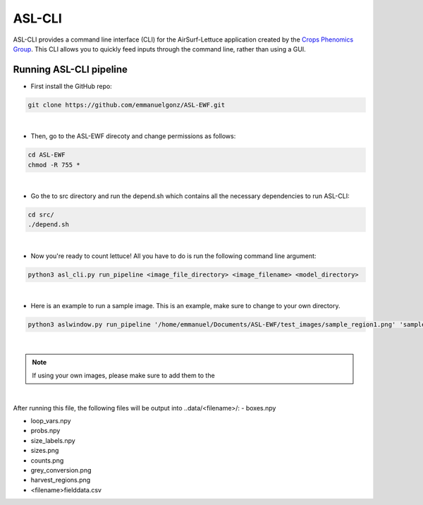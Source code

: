 ASL-CLI
=======
ASL-CLI provides a command line interface (CLI) for the AirSurf-Lettuce application created by the `Crops Phenomics Group
<https://github.com/Crop-Phenomics-Group/>`_. This CLI allows you to quickly feed inputs through the command line, rather than using a GUI. 

Running ASL-CLI pipeline
------------------------------------
* First install the GitHub repo:

.. code-block:: RST
   
   git clone https://github.com/emmanuelgonz/ASL-EWF.git
|
* Then, go to the ASL-EWF direcoty and change permissions as follows:

.. code-block:: RST 

   cd ASL-EWF
   chmod -R 755 *   
|
* Go the to src directory and run the depend.sh which contains all the necessary dependencies to run ASL-CLI:

.. code-block:: RST

   cd src/
   ./depend.sh
|
* Now you're ready to count lettuce! All you have to do is run the following command line argument:

.. code-block:: RST

   python3 asl_cli.py run_pipeline <image_file_directory> <image_filename> <model_directory>
|
* Here is an example to run a sample image. This is an example, make sure to change to your own directory.

.. code-block:: RST
   
   python3 aslwindow.py run_pipeline '/home/emmanuel/Documents/ASL-EWF/test_images/sample_region1.png' 'sample_region1' '/home/emmanuelgonzalez/ASL-EWF/model/trained_model_new.h5'
|

.. note:: If using your own images, please make sure to add them to the 

|
After running this file, the following files will be output into ..data/<filename>/:
- boxes.npy

- loop_vars.npy

- probs.npy

- size_labels.npy

- sizes.png

- counts.png

- grey_conversion.png

- harvest_regions.png

- <filename>fielddata.csv


   
